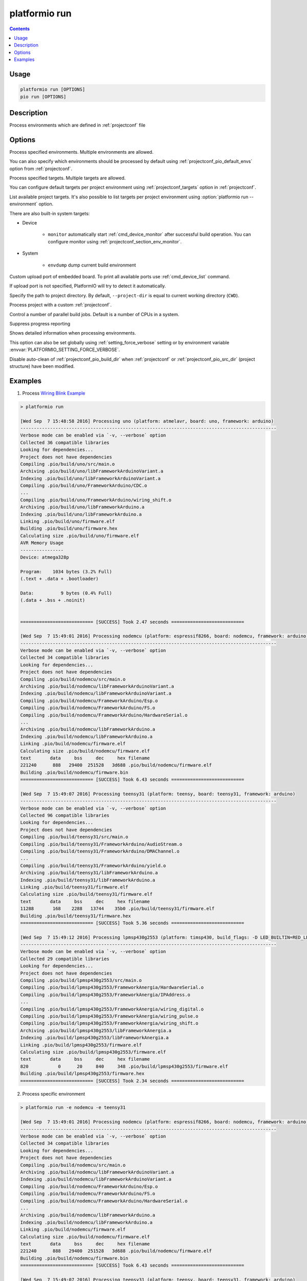 ..  Copyright (c) 2014-present PlatformIO <contact@platformio.org>
    Licensed under the Apache License, Version 2.0 (the "License");
    you may not use this file except in compliance with the License.
    You may obtain a copy of the License at
       http://www.apache.org/licenses/LICENSE-2.0
    Unless required by applicable law or agreed to in writing, software
    distributed under the License is distributed on an "AS IS" BASIS,
    WITHOUT WARRANTIES OR CONDITIONS OF ANY KIND, either express or implied.
    See the License for the specific language governing permissions and
    limitations under the License.

.. _cmd_run:

platformio run
==============

.. contents::

Usage
-----

.. code-block:: bash

    platformio run [OPTIONS]
    pio run [OPTIONS]


Description
-----------

Process environments which are defined in :ref:`projectconf` file


Options
-------

.. program:: platformio run

.. option::
    -e, --environment

Process specified environments. Multiple environments are allowed.

You can also specify which environments should be processed by default using
:ref:`projectconf_pio_default_envs` option from :ref:`projectconf`.

.. option::
    -t, --target

Process specified targets. Multiple targets are allowed.

You can configure default targets per project environment using
:ref:`projectconf_targets` option in :ref:`projectconf`.

.. option::
    --list-targets

.. versionadded:: 5.0

List available project targets. It's also possible to list targets per project
environment using :option:`platformio run --environment` option.

There are also built-in system targets:

* Device

    + ``monitor`` automatically start :ref:`cmd_device_monitor` after successful
      build operation. You can configure monitor using
      :ref:`projectconf_section_env_monitor`.

* System

    + ``envdump`` dump current build environment

.. option::
    --upload-port

Custom upload port of embedded board. To print all available ports use
:ref:`cmd_device_list` command.

If upload port is not specified, PlatformIO will try to detect it automatically.

.. option::
    -d, --project-dir

Specify the path to project directory. By default, ``--project-dir`` is equal
to current working directory (``CWD``).

.. option::
    -c, --project-conf

.. versionadded:: 4.0

Process project with a custom :ref:`projectconf`.

.. option::
    -j, --jobs

.. versionadded:: 4.0

Control a number of parallel build jobs. Default is a number of CPUs in a system.

.. option::
    -s, --silent

Suppress progress reporting

.. option::
    -v, --verbose

Shows detailed information when processing environments.

This option can also be set globally using :ref:`setting_force_verbose` setting
or by environment variable :envvar:`PLATFORMIO_SETTING_FORCE_VERBOSE`.

.. option::
    --disable-auto-clean

Disable auto-clean of :ref:`projectconf_pio_build_dir` when :ref:`projectconf`
or :ref:`projectconf_pio_src_dir` (project structure) have been modified.

Examples
--------

1. Process `Wiring Blink Example <https://github.com/platformio/platformio-examples/tree/develop/wiring-blink>`_

.. code::

    > platformio run

    [Wed Sep  7 15:48:58 2016] Processing uno (platform: atmelavr, board: uno, framework: arduino)
    -----------------------------------------------------------------------------------------------
    Verbose mode can be enabled via `-v, --verbose` option
    Collected 36 compatible libraries
    Looking for dependencies...
    Project does not have dependencies
    Compiling .pio/build/uno/src/main.o
    Archiving .pio/build/uno/libFrameworkArduinoVariant.a
    Indexing .pio/build/uno/libFrameworkArduinoVariant.a
    Compiling .pio/build/uno/FrameworkArduino/CDC.o
    ...
    Compiling .pio/build/uno/FrameworkArduino/wiring_shift.o
    Archiving .pio/build/uno/libFrameworkArduino.a
    Indexing .pio/build/uno/libFrameworkArduino.a
    Linking .pio/build/uno/firmware.elf
    Building .pio/build/uno/firmware.hex
    Calculating size .pio/build/uno/firmware.elf
    AVR Memory Usage
    ----------------
    Device: atmega328p

    Program:    1034 bytes (3.2% Full)
    (.text + .data + .bootloader)

    Data:          9 bytes (0.4% Full)
    (.data + .bss + .noinit)


    =========================== [SUCCESS] Took 2.47 seconds ===========================

    [Wed Sep  7 15:49:01 2016] Processing nodemcu (platform: espressif8266, board: nodemcu, framework: arduino)
    -----------------------------------------------------------------------------------------------
    Verbose mode can be enabled via `-v, --verbose` option
    Collected 34 compatible libraries
    Looking for dependencies...
    Project does not have dependencies
    Compiling .pio/build/nodemcu/src/main.o
    Archiving .pio/build/nodemcu/libFrameworkArduinoVariant.a
    Indexing .pio/build/nodemcu/libFrameworkArduinoVariant.a
    Compiling .pio/build/nodemcu/FrameworkArduino/Esp.o
    Compiling .pio/build/nodemcu/FrameworkArduino/FS.o
    Compiling .pio/build/nodemcu/FrameworkArduino/HardwareSerial.o
    ...
    Archiving .pio/build/nodemcu/libFrameworkArduino.a
    Indexing .pio/build/nodemcu/libFrameworkArduino.a
    Linking .pio/build/nodemcu/firmware.elf
    Calculating size .pio/build/nodemcu/firmware.elf
    text       data     bss     dec     hex filename
    221240      888   29400  251528   3d688 .pio/build/nodemcu/firmware.elf
    Building .pio/build/nodemcu/firmware.bin
    =========================== [SUCCESS] Took 6.43 seconds ===========================

    [Wed Sep  7 15:49:07 2016] Processing teensy31 (platform: teensy, board: teensy31, framework: arduino)
    -----------------------------------------------------------------------------------------------
    Verbose mode can be enabled via `-v, --verbose` option
    Collected 96 compatible libraries
    Looking for dependencies...
    Project does not have dependencies
    Compiling .pio/build/teensy31/src/main.o
    Compiling .pio/build/teensy31/FrameworkArduino/AudioStream.o
    Compiling .pio/build/teensy31/FrameworkArduino/DMAChannel.o
    ...
    Compiling .pio/build/teensy31/FrameworkArduino/yield.o
    Archiving .pio/build/teensy31/libFrameworkArduino.a
    Indexing .pio/build/teensy31/libFrameworkArduino.a
    Linking .pio/build/teensy31/firmware.elf
    Calculating size .pio/build/teensy31/firmware.elf
    text       data     bss     dec     hex filename
    11288       168    2288   13744    35b0 .pio/build/teensy31/firmware.elf
    Building .pio/build/teensy31/firmware.hex
    =========================== [SUCCESS] Took 5.36 seconds ===========================

    [Wed Sep  7 15:49:12 2016] Processing lpmsp430g2553 (platform: timsp430, build_flags: -D LED_BUILTIN=RED_LED, board: lpmsp430g2553, framework: arduino)
    -----------------------------------------------------------------------------------------------
    Verbose mode can be enabled via `-v, --verbose` option
    Collected 29 compatible libraries
    Looking for dependencies...
    Project does not have dependencies
    Compiling .pio/build/lpmsp430g2553/src/main.o
    Compiling .pio/build/lpmsp430g2553/FrameworkAnergia/HardwareSerial.o
    Compiling .pio/build/lpmsp430g2553/FrameworkAnergia/IPAddress.o
    ...
    Compiling .pio/build/lpmsp430g2553/FrameworkAnergia/wiring_digital.o
    Compiling .pio/build/lpmsp430g2553/FrameworkAnergia/wiring_pulse.o
    Compiling .pio/build/lpmsp430g2553/FrameworkAnergia/wiring_shift.o
    Archiving .pio/build/lpmsp430g2553/libFrameworkAnergia.a
    Indexing .pio/build/lpmsp430g2553/libFrameworkAnergia.a
    Linking .pio/build/lpmsp430g2553/firmware.elf
    Calculating size .pio/build/lpmsp430g2553/firmware.elf
    text       data     bss     dec     hex filename
    820           0      20     840     348 .pio/build/lpmsp430g2553/firmware.elf
    Building .pio/build/lpmsp430g2553/firmware.hex
    =========================== [SUCCESS] Took 2.34 seconds ===========================

2. Process specific environment

.. code::

    > platformio run -e nodemcu -e teensy31

    [Wed Sep  7 15:49:01 2016] Processing nodemcu (platform: espressif8266, board: nodemcu, framework: arduino)
    -----------------------------------------------------------------------------------------------
    Verbose mode can be enabled via `-v, --verbose` option
    Collected 34 compatible libraries
    Looking for dependencies...
    Project does not have dependencies
    Compiling .pio/build/nodemcu/src/main.o
    Archiving .pio/build/nodemcu/libFrameworkArduinoVariant.a
    Indexing .pio/build/nodemcu/libFrameworkArduinoVariant.a
    Compiling .pio/build/nodemcu/FrameworkArduino/Esp.o
    Compiling .pio/build/nodemcu/FrameworkArduino/FS.o
    Compiling .pio/build/nodemcu/FrameworkArduino/HardwareSerial.o
    ...
    Archiving .pio/build/nodemcu/libFrameworkArduino.a
    Indexing .pio/build/nodemcu/libFrameworkArduino.a
    Linking .pio/build/nodemcu/firmware.elf
    Calculating size .pio/build/nodemcu/firmware.elf
    text       data     bss     dec     hex filename
    221240      888   29400  251528   3d688 .pio/build/nodemcu/firmware.elf
    Building .pio/build/nodemcu/firmware.bin
    =========================== [SUCCESS] Took 6.43 seconds ===========================

    [Wed Sep  7 15:49:07 2016] Processing teensy31 (platform: teensy, board: teensy31, framework: arduino)
    -----------------------------------------------------------------------------------------------
    Verbose mode can be enabled via `-v, --verbose` option
    Collected 96 compatible libraries
    Looking for dependencies...
    Project does not have dependencies
    Compiling .pio/build/teensy31/src/main.o
    Compiling .pio/build/teensy31/FrameworkArduino/AudioStream.o
    Compiling .pio/build/teensy31/FrameworkArduino/DMAChannel.o
    ...
    Compiling .pio/build/teensy31/FrameworkArduino/yield.o
    Archiving .pio/build/teensy31/libFrameworkArduino.a
    Indexing .pio/build/teensy31/libFrameworkArduino.a
    Linking .pio/build/teensy31/firmware.elf
    Calculating size .pio/build/teensy31/firmware.elf
    text       data     bss     dec     hex filename
    11288       168    2288   13744    35b0 .pio/build/teensy31/firmware.elf
    Building .pio/build/teensy31/firmware.hex
    =========================== [SUCCESS] Took 5.36 seconds ===========================


3. Process specific target (clean project)

.. code:: bash

    > platformio run -t clean
    [Wed Sep  7 15:53:26 2016] Processing uno (platform: atmelavr, board: uno, framework: arduino)
    -----------------------------------------------------------------------------------------------------
    Removed .pio/build/uno/firmware.elf
    Removed .pio/build/uno/firmware.hex
    Removed .pio/build/uno/libFrameworkArduino.a
    Removed .pio/build/uno/libFrameworkArduinoVariant.a
    Removed .pio/build/uno/FrameworkArduino/_wiring_pulse.o
    Removed .pio/build/uno/FrameworkArduino/abi.o
    Removed .pio/build/uno/FrameworkArduino/CDC.o
    Removed .pio/build/uno/FrameworkArduino/HardwareSerial.o
    Removed .pio/build/uno/FrameworkArduino/HardwareSerial0.o
    Removed .pio/build/uno/FrameworkArduino/HardwareSerial1.o
    Removed .pio/build/uno/FrameworkArduino/HardwareSerial2.o
    Removed .pio/build/uno/FrameworkArduino/HardwareSerial3.o
    Removed .pio/build/uno/FrameworkArduino/hooks.o
    Removed .pio/build/uno/FrameworkArduino/IPAddress.o
    Removed .pio/build/uno/FrameworkArduino/main.o
    Removed .pio/build/uno/FrameworkArduino/new.o
    Removed .pio/build/uno/FrameworkArduino/PluggableUSB.o
    Removed .pio/build/uno/FrameworkArduino/Print.o
    Removed .pio/build/uno/FrameworkArduino/Stream.o
    Removed .pio/build/uno/FrameworkArduino/Tone.o
    Removed .pio/build/uno/FrameworkArduino/USBCore.o
    Removed .pio/build/uno/FrameworkArduino/WInterrupts.o
    Removed .pio/build/uno/FrameworkArduino/wiring.o
    Removed .pio/build/uno/FrameworkArduino/wiring_analog.o
    Removed .pio/build/uno/FrameworkArduino/wiring_digital.o
    Removed .pio/build/uno/FrameworkArduino/wiring_pulse.o
    Removed .pio/build/uno/FrameworkArduino/wiring_shift.o
    Removed .pio/build/uno/FrameworkArduino/WMath.o
    Removed .pio/build/uno/FrameworkArduino/WString.o
    Removed .pio/build/uno/src/main.o
    Done cleaning
    ======================= [SUCCESS] Took 0.49 seconds =======================

    [Wed Sep  7 15:53:27 2016] Processing nodemcu (platform: espressif8266, board: nodemcu, framework: arduino)
    -----------------------------------------------------------------------------------------------------
    Removed .pio/build/nodemcu/firmware.bin
    Removed .pio/build/nodemcu/firmware.elf
    Removed .pio/build/nodemcu/libFrameworkArduino.a
    Removed .pio/build/nodemcu/libFrameworkArduinoVariant.a
    ...
    Removed .pio/build/nodemcu/FrameworkArduino/spiffs/spiffs_nucleus.o
    Removed .pio/build/nodemcu/FrameworkArduino/umm_malloc/umm_malloc.o
    Removed .pio/build/nodemcu/src/main.o
    Done cleaning
    ======================= [SUCCESS] Took 0.50 seconds =======================

    [Wed Sep  7 15:53:27 2016] Processing teensy31 (platform: teensy, board: teensy31, framework: arduino)
    -----------------------------------------------------------------------------------------------------
    Removed .pio/build/teensy31/firmware.elf
    Removed .pio/build/teensy31/firmware.hex
    Removed .pio/build/teensy31/libFrameworkArduino.a
    Removed .pio/build/teensy31/FrameworkArduino/analog.o
    Removed .pio/build/teensy31/FrameworkArduino/AudioStream.o
    ...
    Removed .pio/build/teensy31/FrameworkArduino/WString.o
    Removed .pio/build/teensy31/FrameworkArduino/yield.o
    Removed .pio/build/teensy31/src/main.o
    Done cleaning
    ======================= [SUCCESS] Took 0.50 seconds =======================

    [Wed Sep  7 15:53:28 2016] Processing lpmsp430g2553 (platform: timsp430, build_flags: -D LED_BUILTIN=RED_LED, board: lpmsp430g2553, framework: energia)
    -----------------------------------------------------------------------------------------------------
    Removed .pio/build/lpmsp430g2553/firmware.elf
    Removed .pio/build/lpmsp430g2553/firmware.hex
    Removed .pio/build/lpmsp430g2553/libFrameworkAnergia.a
    Removed .pio/build/lpmsp430g2553/FrameworkAnergia/atof.o
    ...
    Removed .pio/build/lpmsp430g2553/FrameworkAnergia/avr/dtostrf.o
    Removed .pio/build/lpmsp430g2553/src/main.o
    Done cleaning
    ======================= [SUCCESS] Took 0.49 seconds =======================


4. Mix environments and targets

.. code::

    > platformio run -e uno -t upload

    [Wed Sep  7 15:55:11 2016] Processing uno (platform: atmelavr, board: uno, framework: arduino)
    --------------------------------------------------------------------------------------------------
    Verbose mode can be enabled via `-v, --verbose` option
    Collected 36 compatible libraries
    Looking for dependencies...
    Project does not have dependencies
    Compiling .pio/build/uno/src/main.o
    Archiving .pio/build/uno/libFrameworkArduinoVariant.a
    Indexing .pio/build/uno/libFrameworkArduinoVariant.a
    Compiling .pio/build/uno/FrameworkArduino/CDC.o
    ...
    Compiling .pio/build/uno/FrameworkArduino/wiring_shift.o
    Archiving .pio/build/uno/libFrameworkArduino.a
    Indexing .pio/build/uno/libFrameworkArduino.a
    Linking .pio/build/uno/firmware.elf
    Checking program size .pio/build/uno/firmware.elf
    text       data     bss     dec     hex filename
    1034          0       9    1043     413 .pio/build/uno/firmware.elf
    Building .pio/build/uno/firmware.hex
    Looking for upload port...
    Auto-detected: /dev/cu.usbmodemFA141
    Uploading .pio/build/uno/firmware.hex

    avrdude: AVR device initialized and ready to accept instructions

    Reading | ################################################## | 100% 0.01s

    avrdude: Device signature = 0x1e950f
    avrdude: reading input file ".pio/build/uno/firmware.hex"
    avrdude: writing flash (1034 bytes):

    Writing | ################################################## | 100% 0.18s

    avrdude: 1034 bytes of flash written
    avrdude: verifying flash memory against .pio/build/uno/firmware.hex:
    avrdude: load data flash data from input file .pio/build/uno/firmware.hex:
    avrdude: input file .pio/build/uno/firmware.hex contains 1034 bytes
    avrdude: reading on-chip flash data:

    Reading | ################################################## | 100% 0.15s

    avrdude: verifying ...
    avrdude: 1034 bytes of flash verified

    avrdude: safemode: Fuses OK (H:00, E:00, L:00)

    avrdude done.  Thank you.

    ======================== [SUCCESS] Took 4.14 seconds ========================
